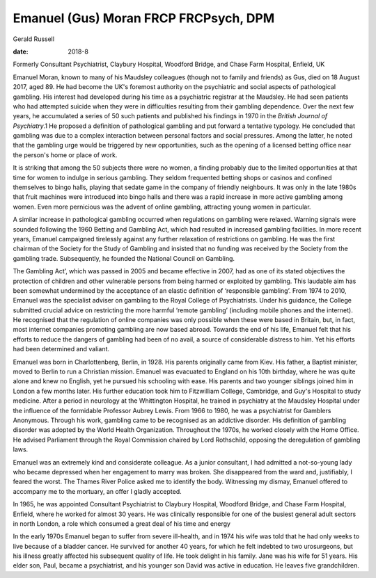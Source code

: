 ======================================
Emanuel (Gus) Moran FRCP FRCPsych, DPM
======================================



Gerald Russell

:date: 2018-8


.. contents::
   :depth: 3
..

Formerly Consultant Psychiatrist, Claybury Hospital, Woodford Bridge,
and Chase Farm Hospital, Enfield, UK

.. image:: S2056469418000244_inline1.jpg

Emanuel Moran, known to many of his Maudsley colleagues (though not to
family and friends) as Gus, died on 18 August 2017, aged 89. He had
become the UK's foremost authority on the psychiatric and social aspects
of pathological gambling. His interest had developed during his time as
a psychiatric registrar at the Maudsley. He had seen patients who had
attempted suicide when they were in difficulties resulting from their
gambling dependence. Over the next few years, he accumulated a series of
50 such patients and published his findings in 1970 in the *British
Journal of Psychiatry*.1 He proposed a definition of pathological
gambling and put forward a tentative typology. He concluded that
gambling was due to a complex interaction between personal factors and
social pressures. Among the latter, he noted that the gambling urge
would be triggered by new opportunities, such as the opening of a
licensed betting office near the person's home or place of work.

It is striking that among the 50 subjects there were no women, a finding
probably due to the limited opportunities at that time for women to
indulge in serious gambling. They seldom frequented betting shops or
casinos and confined themselves to bingo halls, playing that sedate game
in the company of friendly neighbours. It was only in the late 1980s
that fruit machines were introduced into bingo halls and there was a
rapid increase in more active gambling among women. Even more pernicious
was the advent of online gambling, attracting young women in particular.

A similar increase in pathological gambling occurred when regulations on
gambling were relaxed. Warning signals were sounded following the 1960
Betting and Gambling Act, which had resulted in increased gambling
facilities. In more recent years, Emanuel campaigned tirelessly against
any further relaxation of restrictions on gambling. He was the first
chairman of the Society for the Study of Gambling and insisted that no
funding was received by the Society from the gambling trade.
Subsequently, he founded the National Council on Gambling.

The Gambling Act’, which was passed in 2005 and became effective in
2007, had as one of its stated objectives the protection of children and
other vulnerable persons from being harmed or exploited by gambling.
This laudable aim has been somewhat undermined by the acceptance of an
elastic definition of ‘responsible gambling’. From 1974 to 2010, Emanuel
was the specialist adviser on gambling to the Royal College of
Psychiatrists. Under his guidance, the College submitted crucial advice
on restricting the more harmful ‘remote gambling’ (including mobile
phones and the internet). He recognised that the regulation of online
companies was only possible when these were based in Britain, but, in
fact, most internet companies promoting gambling are now based abroad.
Towards the end of his life, Emanuel felt that his efforts to reduce the
dangers of gambling had been of no avail, a source of considerable
distress to him. Yet his efforts had been determined and valiant.

Emanuel was born in Charlottenberg, Berlin, in 1928. His parents
originally came from Kiev. His father, a Baptist minister, moved to
Berlin to run a Christian mission. Emanuel was evacuated to England on
his 10th birthday, where he was quite alone and knew no English, yet he
pursued his schooling with ease. His parents and two younger siblings
joined him in London a few months later. His further education took him
to Fitzwilliam College, Cambridge, and Guy's Hospital to study medicine.
After a period in neurology at the Whittington Hospital, he trained in
psychiatry at the Maudsley Hospital under the influence of the
formidable Professor Aubrey Lewis. From 1966 to 1980, he was a
psychiatrist for Gamblers Anonymous. Through his work, gambling came to
be recognised as an addictive disorder. His definition of gambling
disorder was adopted by the World Health Organization. Throughout the
1970s, he worked closely with the Home Office. He advised Parliament
through the Royal Commission chaired by Lord Rothschild, opposing the
deregulation of gambling laws.

Emanuel was an extremely kind and considerate colleague. As a junior
consultant, I had admitted a not-so-young lady who became depressed when
her engagement to marry was broken. She disappeared from the ward and,
justifiably, I feared the worst. The Thames River Police asked me to
identify the body. Witnessing my dismay, Emanuel offered to accompany me
to the mortuary, an offer I gladly accepted.

In 1965, he was appointed Consultant Psychiatrist to Claybury Hospital,
Woodford Bridge, and Chase Farm Hospital, Enfield, where he worked for
almost 30 years. He was clinically responsible for one of the busiest
general adult sectors in north London, a role which consumed a great
deal of his time and energy

In the early 1970s Emanuel began to suffer from severe ill-health, and
in 1974 his wife was told that he had only weeks to live because of a
bladder cancer. He survived for another 40 years, for which he felt
indebted to two urosurgeons, but his illness greatly affected his
subsequent quality of life. He took delight in his family. Jane was his
wife for 51 years. His elder son, Paul, became a psychiatrist, and his
younger son David was active in education. He leaves five grandchildren.
